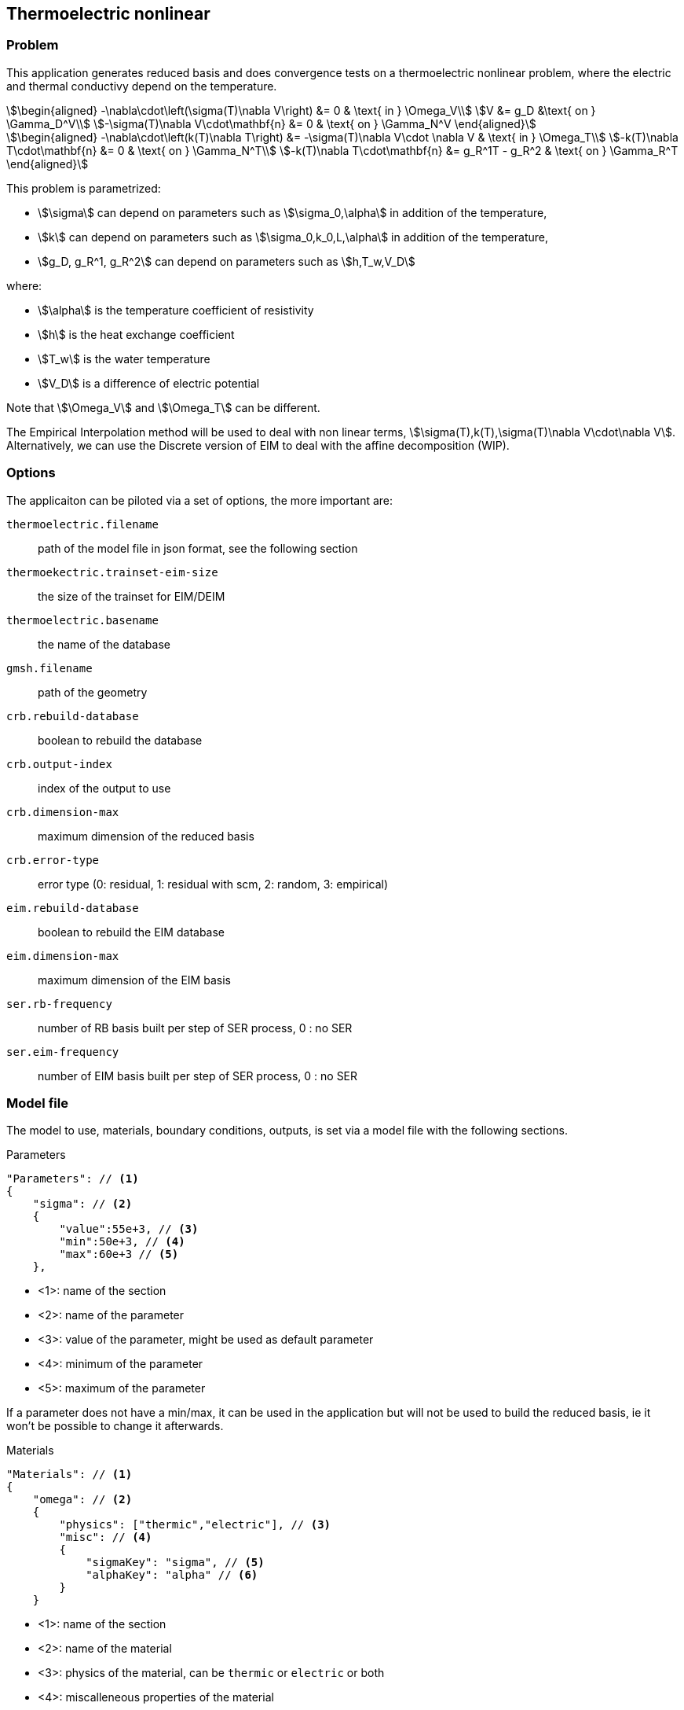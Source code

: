 == Thermoelectric nonlinear

=== Problem

This application generates reduced basis and does convergence tests on a thermoelectric nonlinear problem, where the electric and thermal conductivy depend on the temperature.
[stem]
++++
\begin{aligned}
-\nabla\cdot\left(\sigma(T)\nabla V\right) &= 0 & \text{ in } \Omega_V\\
V &= g_D &\text{ on } \Gamma_D^V\\
-\sigma(T)\nabla V\cdot\mathbf{n} &= 0 & \text{ on } \Gamma_N^V
\end{aligned}
++++

[stem]
++++
\begin{aligned}
-\nabla\cdot\left(k(T)\nabla T\right) &= -\sigma(T)\nabla V\cdot \nabla V & \text{ in } \Omega_T\\
-k(T)\nabla T\cdot\mathbf{n} &= 0 & \text{ on } \Gamma_N^T\\
-k(T)\nabla T\cdot\mathbf{n} &= g_R^1T - g_R^2 & \text{ on } \Gamma_R^T
\end{aligned}
++++

This problem is parametrized:

- stem:[\sigma] can depend on parameters such as stem:[\sigma_0,\alpha] in addition of the temperature,
- stem:[k] can depend on parameters such as stem:[\sigma_0,k_0,L,\alpha] in addition of the temperature,
- stem:[g_D, g_R^1, g_R^2] can depend on parameters such as stem:[h,T_w,V_D]

where:

- stem:[\alpha] is the temperature coefficient of resistivity
- stem:[h] is the heat exchange coefficient
- stem:[T_w] is the water temperature
- stem:[V_D] is a difference of electric potential

Note that stem:[\Omega_V] and stem:[\Omega_T] can be different.

The Empirical Interpolation method will be used to deal with non linear terms, stem:[\sigma(T),k(T),\sigma(T)\nabla V\cdot\nabla V].
Alternatively, we can use the Discrete version of EIM to deal with the affine decomposition (WIP).

=== Options

The applicaiton can be piloted via a set of options, the more important are:

`thermoelectric.filename`:: path of the model file in json format, see the following section
`thermoekectric.trainset-eim-size`:: the size of the trainset for EIM/DEIM
`thermoelectric.basename`:: the name of the database
`gmsh.filename`:: path of the geometry
`crb.rebuild-database`:: boolean to rebuild the database
`crb.output-index`:: index of the output to use
`crb.dimension-max`:: maximum dimension of the reduced basis
`crb.error-type`:: error type (0: residual, 1: residual with scm, 2: random, 3: empirical)
`eim.rebuild-database`:: boolean to rebuild the EIM database
`eim.dimension-max`:: maximum dimension of the EIM basis
`ser.rb-frequency`:: number of RB basis built per step of SER process, 0 : no SER
`ser.eim-frequency`:: number of EIM basis built per step of SER process, 0 : no SER

=== Model file

The model to use, materials, boundary conditions, outputs, is set via a model file with the following sections.

.Parameters
[source,json,indent=0]
----
    "Parameters": // <1>
    {
        "sigma": // <2>
        {
            "value":55e+3, // <3>
            "min":50e+3, // <4>
            "max":60e+3 // <5>
        },
----

- <1>: name of the section
- <2>: name of the parameter
- <3>: value of the parameter, might be used as default parameter
- <4>: minimum of the parameter
- <5>: maximum of the parameter

If a parameter does not have a min/max, it can be used in the application but will not be used to build the reduced basis, ie it won't be possible to change it afterwards.

.Materials
[source,json,indent=0]
----
    "Materials": // <1>
    {
        "omega": // <2>
        {
            "physics": ["thermic","electric"], // <3>
            "misc": // <4>
            {
                "sigmaKey": "sigma", // <5>
                "alphaKey": "alpha" // <6>
            }
        }
----

- <1>: name of the section
- <2>: name of the material
- <3>: physics of the material, can be `thermic` or `electric` or both
- <4>: miscalleneous properties of the material
- <5>: the name of the parameter to use for `sigma`
- <6>: the name of the parameter to use for `alpha`

.Boundary conditions
[source,json,indent=0]
----
"BoundaryConditions": // <1>
{
    "field": // <2>
    {
        "type": // <3>
        {
            "marker": // <4>
            {
                "expr":"expression" // <5>
                "expr1":"expression" // <6>
                "expr2":"expression" //<7>
                "material":"omega" // <8>
            }
        }
    }
}
----

- <1>: name of the section
- <2>: name of the field: can be either `potential` or `temperature`
- <3>: type of the condition: can be `Dirichlet` for `potential` or `Robin` for `temperature
- <4>: marker on which to apply the condition
- <5>: expression for the Dirichlet condition stem:[g_D], can depend on the parameters
- <6>: first expression for the Robin condition stem:[g_R^1], can depend on the parameters
- <7>: second expression for the Robin condition stem:[g_R^2], can depend on the parameters
- <8>: name of the material to use for weak Dirichlet conditions

.Outputs
[source,json,indent=0]
----
    "Outputs": // <1>
    {
        "average_temp": // <2>
        {
            "type":"averageTemp", // <3>
            "markers":"omega", // <4>
            "topodim":3 // <5>
        },
        "intensity":
        {
            "type":"intensity",
            "markers":"V0",
            "topodim":2
        },
        "point1":
        {
            "type":"point",
            "coord":"{0,1.5,1}", // <6>
            "field":"electric-potential" // <7>
        },
----

- <1>: name of the section
- <2>: name of the output
- <3>: type of the output: can be `averageTemp` for the average temperature, `intensity` for the intensity of the electric field or `point` for the value of field at a point
- <4>: marker on which applying the ouptut, only for `averageTemp` and `intensity`
- <5>: topological dimension of the marker
- <6>: coordinates of the point
- <7>: field to compute the value, can be `eletric-potential` or `temperature`

Be careful that the order in the json does not corresponds to the index given in the option `crb.output-index`.

